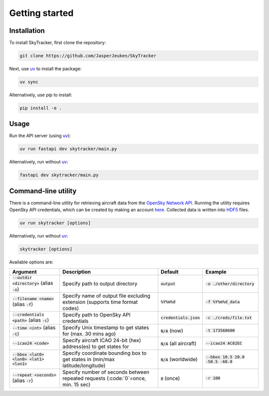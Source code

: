 Getting started
===============

Installation
------------
To install SkyTracker, first clone the repository:

.. code-block::

   git clone https://github.com/JasperJeuken/SkyTracker

Next, use `uv <https://docs.astral.sh/uv>`_ to install the package:

.. code-block::

   uv sync

Alternatively, use pip to install:

.. code-block::

   pip install -e .

Usage
-----
Run the API server (using `uv <https://docs.astral.sh/uv>`_):

.. code-block::

    uv run fastapi dev skytracker/main.py

Alternatively, run without `uv <https://docs.astral.sh/uv>`_:

.. code-block::

    fastapi dev skytracker/main.py

Command-line utility
--------------------
There is a command-line utility for retrieving aircraft data from the `OpenSky Network API <https://opensky-network.org/>`_.
Running the utility requires OpenSky API credentials, which can be created by making an account `here <(https://opensky-network.org/my-opensky/account>`_.
Collected data is written into `HDF5 <https://github.com/HDFGroup/hdf5>`_ files.

.. code-block::

    uv run skytracker [options]

Alternatively, run without `uv <https://docs.astral.sh/uv>`_:

.. code-block::

    skytracker [options]

Available options are:

+--------------------------------------------------+-------------------------------------------------------------------------------------+----------------------------+--------------------------------------+
| **Argument**                                     | **Description**                                                                     | **Default**                | **Example**                          |
+==================================================+=====================================================================================+============================+======================================+
| :code:`--outdir <directory>` (alias :code:`-o`)  | Specify path to output directory                                                    | :code:`output`             | :code:`-o ./other/directory`         |
+--------------------------------------------------+-------------------------------------------------------------------------------------+----------------------------+--------------------------------------+
| :code:`--filename <name>` (alias :code:`-f`)     | Specify name of output file excluding extension (supports time format codes)        | :code:`%Y%m%d`             | :code:`-f %Y%m%d_data`               |
+--------------------------------------------------+-------------------------------------------------------------------------------------+----------------------------+--------------------------------------+
| :code:`--credentials <path>` (alias :code:`-c`)  | Specify path to OpenSky API credentials                                             | :code:`credentials.json`   | :code:`-c ./creds/file.txt`          |
+--------------------------------------------------+-------------------------------------------------------------------------------------+----------------------------+--------------------------------------+
| :code:`--time <int>` (alias :code:`-t`)          | Specify Unix timestamp to get states for (max. 30 mins ago)                         | :code:`N/A` (now)          | :code:`-t 173568600`                 |
+--------------------------------------------------+-------------------------------------------------------------------------------------+----------------------------+--------------------------------------+
| :code:`--icao24 <code>`                          | Specify aircraft ICAO 24-bit (hex) address(es) to get states for                    | :code:`N/A` (all aircraft) | :code:`--icao24 AC82EC`              |
+--------------------------------------------------+-------------------------------------------------------------------------------------+----------------------------+--------------------------------------+
| :code:`--bbox <lat0> <lon0> <lat1> <lon1>`       | Specify coordinate bounding box to get states in (min/max latitude/longitude)       | :code:`N/A` (worldwide)    | :code:`--bbox 10.5 20.0 -50.5 -60.0` |
+--------------------------------------------------+-------------------------------------------------------------------------------------+----------------------------+--------------------------------------+
| :code:`--repeat <seconds>` (alias :code:`-r`)    | Specify number of seconds between repeated requests (:code:`0`=once, min. 15 sec)   | :code:`0` (once)           | :code:`-r 100`                       |
+--------------------------------------------------+-------------------------------------------------------------------------------------+----------------------------+--------------------------------------+
